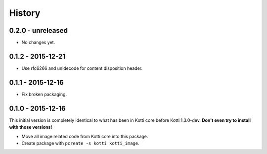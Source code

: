 History
=======

0.2.0 - unreleased
------------------

- No changes yet.

0.1.2 - 2015-12-21
------------------

- Use rfc6266 and unidecode for content disposition header.

0.1.1 - 2015-12-16
------------------

- Fix broken packaging.

0.1.0 - 2015-12-16
------------------

This initial version is completely identical to what has been in Kotti core
before Kotti 1.3.0-dev.  **Don't even try to install with those versions!**

- Move all image related code from Kotti core into this package.
- Create package with ``pcreate -s kotti kotti_image``.
